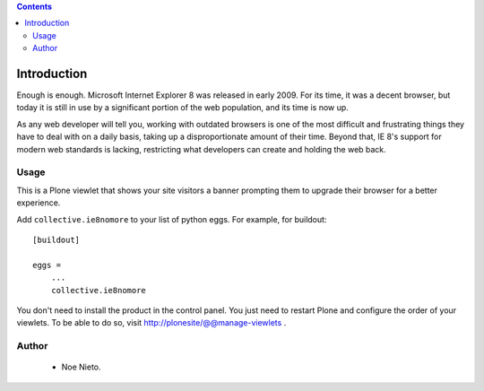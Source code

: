 .. contents::

Introduction
============

Enough is enough. Microsoft Internet Explorer 8 was released in early 2009.
For its time, it was a decent browser, but today it is still in use by a
significant portion of the web population, and its time is now up.

As any web developer will tell you, working with outdated browsers is one of
the most difficult and frustrating things they have to deal with on a daily
basis, taking up a disproportionate amount of their time. Beyond that, IE 8's
support for modern web standards is lacking, restricting what developers can
create and holding the web back.

Usage
------

This is a Plone viewlet that shows your site visitors a banner prompting them
to upgrade their browser for a better experience.

Add ``collective.ie8nomore`` to your list of python eggs. For example, for 
buildout::

  [buildout]
  
  eggs = 
      ...
      collective.ie8nomore
      
You don't need to install the product in the control panel. You just need to
restart Plone and configure the order of your viewlets. To be able to do so, 
visit http://plonesite/@@manage-viewlets .

Author
------
 * Noe Nieto.
